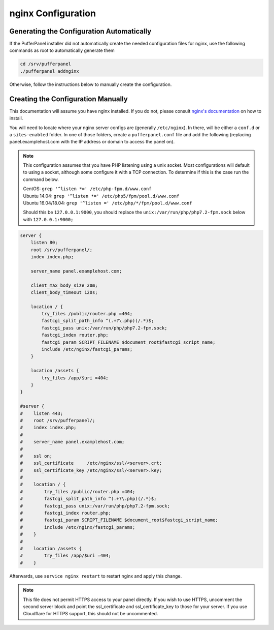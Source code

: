 nginx Configuration
===================


Generating the Configuration Automatically
^^^^^^^^^^^^^^^^^^^^^^^^^^^^^^^^^^^^^^^^^^

If the PufferPanel installer did not automatically create the needed configuration files for nginx, use the following commands as root to automatically generate them

.. code::

   cd /srv/pufferpanel
   ./pufferpanel addnginx

Otherwise, follow the instructions below to manually create the configuration.


Creating the Configuration Manually
^^^^^^^^^^^^^^^^^^^^^^^^^^^^^^^^^^^

This documentation will assume you have nginx installed. If you do not, please consult `nginx's documentation <https://www.nginx.com/>`_ on how to install.

You will need to locate where your nginx server configs are (generally ``/etc/nginx``). In there, will be either a ``conf.d`` or a ``sites-enabled`` folder. In one of those folders, create a ``pufferpanel.conf`` file and add the following (replacing panel.examplehost.com with the IP address or domain to access the panel on).

.. note::

   This configuration assumes that you have PHP listening using a unix socket. Most configurations will default to using a socket, although some configure it with a TCP connection. To determine if this is the case run the command below.

   | CentOS: ``grep '^listen *=' /etc/php-fpm.d/www.conf``
   | Ubuntu 14.04: ``grep '^listen *=' /etc/php5/fpm/pool.d/www.conf``
   | Ubuntu 16.04/18.04: ``grep '^listen =' /etc/php/*/fpm/pool.d/www.conf``

   Should this be ``127.0.0.1:9000``, you should replace the ``unix:/var/run/php/php7.2-fpm.sock`` below with ``127.0.0.1:9000;``

.. code::

   server {
       listen 80;
       root /srv/pufferpanel/;
       index index.php;

       server_name panel.examplehost.com;

       client_max_body_size 20m;
       client_body_timeout 120s;

       location / {
           try_files /public/router.php =404;
           fastcgi_split_path_info ^(.+?\.php)(/.*)$;
           fastcgi_pass unix:/var/run/php/php7.2-fpm.sock;
           fastcgi_index router.php;
           fastcgi_param SCRIPT_FILENAME $document_root$fastcgi_script_name;
           include /etc/nginx/fastcgi_params;
       }

       location /assets {
           try_files /app/$uri =404;
       }
   }

   #server {
   #    listen 443;
   #    root /srv/pufferpanel/;
   #    index index.php;
   #
   #    server_name panel.examplehost.com;
   #
   #    ssl on;
   #    ssl_certificate     /etc/nginx/ssl/<server>.crt;
   #    ssl_certificate_key /etc/nginx/ssl/<server>.key;
   #
   #    location / {
   #        try_files /public/router.php =404;
   #        fastcgi_split_path_info ^(.+?\.php)(/.*)$;
   #        fastcgi_pass unix:/var/run/php/php7.2-fpm.sock;
   #        fastcgi_index router.php;
   #        fastcgi_param SCRIPT_FILENAME $document_root$fastcgi_script_name;
   #        include /etc/nginx/fastcgi_params;
   #    }
   #
   #    location /assets {
   #        try_files /app/$uri =404;
   #    }

Afterwards, use ``service nginx restart`` to restart nginx and apply this change.

.. note::

   This file does not permit HTTPS access to your panel directly. If you wish to use HTTPS, uncomment the second server block and point the ssl_certificate and ssl_certificate_key to those for your server. If you use Cloudflare for HTTPS support, this should not be uncommented.
